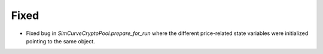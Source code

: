 Fixed
-----

- Fixed bug in `SimCurveCryptoPool.prepare_for_run` where the different price-related
  state variables were initialized pointing to the same object.
